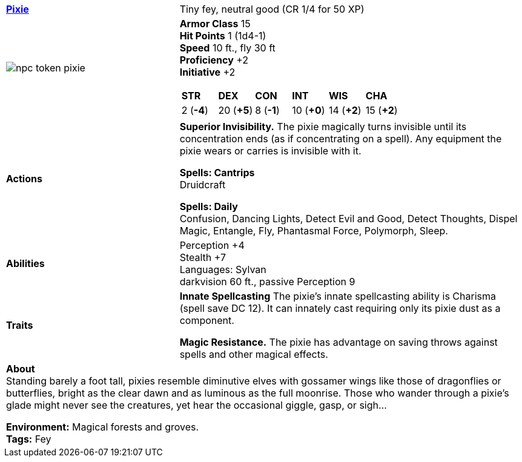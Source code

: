ifndef::rootdir[]
:rootdir: ..
endif::[]
[cols="2a,4a",grid=rows]
|===
| [big]#*link:{rootdir}/compendium/beastiary/fey/pixie.adoc[Pixie]*#
| [small]#Tiny fey, neutral good (CR 1/4 for 50 XP)#

| image::{rootdir}/assets/tokens/npc-token-pixie.jpeg[]

|
*Armor Class* 15 +
*Hit Points* 1 (1d4-1) +
*Speed* 10 ft., fly 30 ft +
*Proficiency* +2 +
*Initiative* +2 +

[cols="1,1,1,1,1,1",grid=rows,frame=none]
!===
^! *STR*     ^! *DEX*     ^! *CON*     ^! *INT*     ^! *WIS*     ^! *CHA*
^!  2 (*-4*) ^! 20 (*+5*) ^!  8 (*-1*) ^! 10 (*+0*) ^! 14 (*+2*) ^! 15 (*+2*)
!===

| *Actions* | 
*Superior Invisibility.*
The pixie magically turns invisible until its concentration ends (as if concentrating on a spell). Any equipment the pixie wears or carries is invisible with it. 

*Spells: Cantrips* +
Druidcraft

*Spells: Daily* +
Confusion, Dancing Lights, Detect Evil and Good, Detect Thoughts, Dispel Magic, Entangle, Fly, Phantasmal Force, Polymorph, Sleep.

| *Abilities* | 
Perception +4 +
Stealth +7 +
Languages: Sylvan +
darkvision 60 ft., passive Perception 9 +

| *Traits* |
*Innate Spellcasting*
The pixie's innate spellcasting ability is Charisma (spell save DC 12). It can innately cast requiring only its pixie dust as a component.

*Magic Resistance.*
The pixie has advantage on saving throws against spells and other magical effects. 

2+| *About* +
Standing barely a foot tall, pixies resemble diminutive elves with gossamer wings like those of dragonflies or butterflies, bright as the clear dawn and as luminous as the full moonrise. Those who wander through a pixie’s glade might never see the creatures, yet hear the occasional giggle, gasp, or sigh...

*Environment:* Magical forests and groves. +
*Tags:* Fey
|===